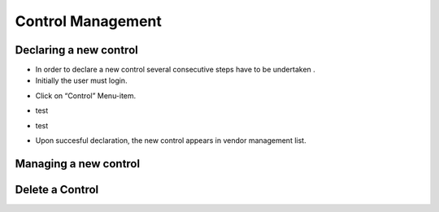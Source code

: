 ============
Control Management
============

Declaring a new control
-----------------------

- In order to declare a new control  several consecutive steps have to be undertaken .
- Initially the user must login.

.. image:: assets/Log_4.png

- Click on “Control” Menu-item.

.. image:: assets/cc.png

- test

.. image:: assets/cc_2.png

- test

.. image:: assets/cc_3.png

- Upon succesful declaration, the new control appears in vendor management list.

.. image:: assets/cc_4.png

Managing a new control
----------------------

Delete a Control
----------------

